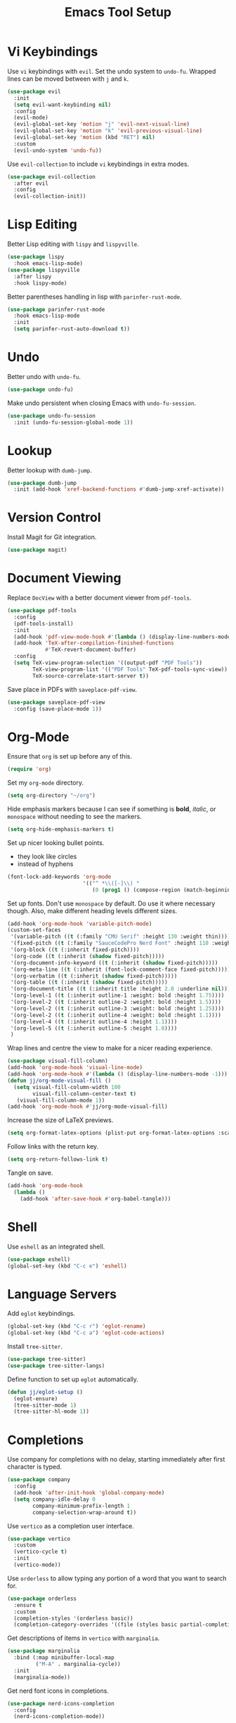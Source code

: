 #+title: Emacs Tool Setup

* Vi Keybindings
Use =vi= keybindings with =evil=. Set the undo system to =undo-fu=. Wrapped lines can be moved between with =j= and =k=.
#+begin_src emacs-lisp :tangle ~/.config/emacs/tools.el :mkdirp yes
  (use-package evil
    :init
    (setq evil-want-keybinding nil)
    :config
    (evil-mode)
    (evil-global-set-key 'motion "j" 'evil-next-visual-line)
    (evil-global-set-key 'motion "k" 'evil-previous-visual-line)
    (evil-global-set-key 'motion (kbd "RET") nil)
    :custom
    (evil-undo-system 'undo-fu))
#+end_src

Use =evil-collection= to include =vi= keybindings in extra modes.
#+begin_src emacs-lisp :tangle ~/.config/emacs/tools.el :mkdirp yes
  (use-package evil-collection
    :after evil
    :config
    (evil-collection-init))
#+end_src

* Lisp Editing
Better Lisp editing with =lispy= and =lispyville=.
#+begin_src emacs-lisp :tangle ~/.config/emacs/tools.el :mkdirp yes
  (use-package lispy
    :hook emacs-lisp-mode)
  (use-package lispyville
    :after lispy
    :hook lispy-mode)
#+end_src

Better parentheses handling in lisp with =parinfer-rust-mode=.
#+begin_src emacs-lisp :tangle ~/.config/emacs/tools.el :mkdirp yes
  (use-package parinfer-rust-mode
    :hook emacs-lisp-mode
    :init
    (setq parinfer-rust-auto-download t))
#+end_src

* Undo
Better undo with =undo-fu=.
#+begin_src emacs-lisp :tangle ~/.config/emacs/tools.el :mkdirp yes
  (use-package undo-fu)
#+end_src

Make undo persistent when closing Emacs with =undo-fu-session=.
#+begin_src emacs-lisp :tangle ~/.config/emacs/tools.el :mkdirp yes
  (use-package undo-fu-session
    :init (undo-fu-session-global-mode 1))
#+end_src

* Lookup
Better lookup with =dumb-jump=.
#+begin_src emacs-lisp :tangle ~/.config/emacs/tools.el :mkdirp yes
  (use-package dumb-jump
    :init (add-hook 'xref-backend-functions #'dumb-jump-xref-activate))
#+end_src

* Version Control
Install Magit for Git integration.
#+begin_src emacs-lisp :tangle ~/.config/emacs/tools.el :mkdirp yes
  (use-package magit)
#+end_src

* Document Viewing
Replace =DocView= with a better document viewer from =pdf-tools=.
#+begin_src emacs-lisp :tangle ~/.config/emacs/tools.el :mkdirp yes
  (use-package pdf-tools
    :config
    (pdf-tools-install)
    :init
    (add-hook 'pdf-view-mode-hook #'(lambda () (display-line-numbers-mode -1)))
    (add-hook 'TeX-after-compilation-finished-functions
              #'TeX-revert-document-buffer)
    :config
    (setq TeX-view-program-selection '((output-pdf "PDF Tools"))
          TeX-view-program-list '(("PDF Tools" TeX-pdf-tools-sync-view))
          TeX-source-correlate-start-server t))
#+end_src

Save place in PDFs with =saveplace-pdf-view=.
#+begin_src emacs-lisp :tangle ~/.config/emacs/tools.el :mkdirp yes
  (use-package saveplace-pdf-view
    :config (save-place-mode 1))
#+end_src

* Org-Mode
Ensure that =org= is set up before any of this.
#+begin_src emacs-lisp :tangle ~/.config/emacs/tools.el :mkdirp yes
  (require 'org)
#+end_src
Set my =org-mode= directory.
#+begin_src emacs-lisp :tangle ~/.config/emacs/tools.el :mkdirp yes
  (setq org-directory "~/org")
#+end_src

Hide emphasis markers because I can see if something is *bold*, /italic/, or =monospace= without needing to see the markers.
#+begin_src emacs-lisp :tangle ~/.config/emacs/tools.el :mkdirp yes
  (setq org-hide-emphasis-markers t)
#+end_src

Set up nicer looking bullet points.
- they look like circles
- instead of hyphens
#+begin_src emacs-lisp :tangle ~/.config/emacs/tools.el :mkdirp yes
  (font-lock-add-keywords 'org-mode
                          '(("^ *\\([-]\\) "
                             (0 (prog1 () (compose-region (match-beginning 1) (match-end 1) "•"))))))
#+end_src

Set up fonts. Don't use =monospace= by default. Do use it where necessary though. Also, make different heading levels different sizes.
#+begin_src emacs-lisp :tangle ~/.config/emacs/tools.el :mkdirp yes
  (add-hook 'org-mode-hook 'variable-pitch-mode)
  (custom-set-faces
   '(variable-pitch ((t (:family "CMU Serif" :height 130 :weight thin))))
   '(fixed-pitch ((t (:family "SauceCodePro Nerd Font" :height 110 :weight regular))))
   '(org-block ((t (:inherit fixed-pitch))))
   '(org-code ((t (:inherit (shadow fixed-pitch)))))
   '(org-document-info-keyword ((t (:inherit (shadow fixed-pitch)))))
   '(org-meta-line ((t (:inherit (font-lock-comment-face fixed-pitch)))))
   '(org-verbatim ((t (:inherit (shadow fixed-pitch)))))
   '(org-table ((t (:inherit (shadow fixed-pitch)))))
   '(org-document-title ((t (:inherit title :height 2.0 :underline nil))))
   '(org-level-1 ((t (:inherit outline-1 :weight: bold :height 1.75))))
   '(org-level-2 ((t (:inherit outline-2 :weight: bold :height 1.5))))
   '(org-level-2 ((t (:inherit outline-3 :weight: bold :height 1.25))))
   '(org-level-2 ((t (:inherit outline-4 :weight: bold :height 1.1))))
   '(org-level-4 ((t (:inherit outline-4 :height 1.1))))
   '(org-level-5 ((t (:inherit outline-5 :height 1.0))))
   )
#+end_src

Wrap lines and centre the view to make for a nicer reading experience.
#+begin_src emacs-lisp :tangle ~/.config/emacs/tools.el :mkdirp yes
  (use-package visual-fill-column)
  (add-hook 'org-mode-hook 'visual-line-mode)
  (add-hook 'org-mode-hook #'(lambda () (display-line-numbers-mode -1)))
  (defun jj/org-mode-visual-fill ()
    (setq visual-fill-column-width 100
          visual-fill-column-center-text t)
     (visual-fill-column-mode 1))
  (add-hook 'org-mode-hook #'jj/org-mode-visual-fill)
#+end_src

Increase the size of LaTeX previews.
#+begin_src emacs-lisp :tangle ~/.config/emacs/tools.el :mkdirp yes
  (setq org-format-latex-options (plist-put org-format-latex-options :scale 2.0))
#+end_src

Follow links with the return key.
#+begin_src emacs-lisp :tangle ~/.config/emacs/tools.el :mkdirp yes
  (setq org-return-follows-link t)
#+end_src

Tangle on save.
#+begin_src emacs-lisp :tangle ~/.config/emacs/tools.el :mkdirp yes
  (add-hook 'org-mode-hook
    (lambda ()
      (add-hook 'after-save-hook #'org-babel-tangle)))
#+end_src

* Shell
Use =eshell= as an integrated shell.
#+begin_src emacs-lisp :tangle ~/.config/emacs/tools.el :mkdirp yes
  (use-package eshell)
  (global-set-key (kbd "C-c e") 'eshell)
#+end_src

* Language Servers
Add =eglot= keybindings.
#+begin_src emacs-lisp :tangle ~/.config/emacs/tools.el :mkdirp yes
  (global-set-key (kbd "C-c r") 'eglot-rename)
  (global-set-key (kbd "C-c a") 'eglot-code-actions)
#+end_src

Install =tree-sitter=.
#+begin_src emacs-lisp :tangle ~/.config/emacs/tools.el :mkdirp yes
  (use-package tree-sitter)
  (use-package tree-sitter-langs)
#+end_src

Define function to set up =eglot= automatically.
#+begin_src emacs-lisp :tangle ~/.config/emacs/tools.el :mkdirp yes
  (defun jj/eglot-setup ()
    (eglot-ensure)
    (tree-sitter-mode 1)
    (tree-sitter-hl-mode 1))
#+end_src

* Completions
Use company for completions with no delay, starting immediately after first character is typed.
#+begin_src emacs-lisp :tangle ~/.config/emacs/tools.el :mkdirp yes
  (use-package company
    :config
    (add-hook 'after-init-hook 'global-company-mode)
    (setq company-idle-delay 0
          company-minimum-prefix-length 1
          company-selection-wrap-around t))
#+end_src

Use =vertico= as a completion user interface.
#+begin_src emacs-lisp :tangle ~/.config/emacs/tools.el :mkdirp yes
  (use-package vertico
    :custom
    (vertico-cycle t)
    :init
    (vertico-mode))
#+end_src

Use =orderless= to allow typing any portion of a word that you want to search for.
#+begin_src emacs-lisp :tangle ~/.config/emacs/tools.el :mkdirp yes
  (use-package orderless
    :ensure t
    :custom
    (completion-styles '(orderless basic))
    (completion-category-overrides '((file (styles basic partial-completion)))))
#+end_src

Get descriptions of items in =vertico= with =marginalia=.
#+begin_src emacs-lisp :tangle ~/.config/emacs/tools.el :mkdirp yes
  (use-package marginalia
    :bind (:map minibuffer-local-map
           ("M-A" . marginalia-cycle))
    :init
    (marginalia-mode))
#+end_src

Get nerd font icons in completions.
#+begin_src emacs-lisp :tangle ~/.config/emacs/tools.el :mkdirp yes
  (use-package nerd-icons-completion
    :config
    (nerd-icons-completion-mode))
#+end_src

Use consult with =vertico= for extra functionality to various functions.
#+begin_src emacs-lisp :tangle ~/.config/emacs/tools.el :mkdirp yes
  (use-package consult
    :bind (
           ("C-c M-x" . consult-mode-command)
           ("C-c h" . consult-history)
           ("C-c k" . consult-kmacro)
           ("C-c m" . consult-man)
           ("C-c i" . consult-info)
           ([remap Info-search] . consult-info)
           ("C-x M-:" . consult-complex-command)
           ("C-x b" . consult-buffer)
           ("C-x 4 b" . consult-buffer-other-window)
           ("C-x 5 b" . consult-buffer-other-frame)
           ("C-x t b" . consult-buffer-other-tab)
           ("C-x r b" . consult-bookmark)
           ("C-x p b" . consult-project-buffer)
           ("M-#" . consult-register-load)
           ("M-'" . consult-register-store)
           ("C-M-#" . consult-register)
           ("M-y" . consult-yank-pop)
           ("M-g e" . consult-compile-error)
           ("M-g f" . consult-flycheck)
           ("M-g g" . consult-goto-line)
           ("M-g M-g" . consult-goto-line)
           ("M-g o" . consult-outline)
           ("M-g m" . consult-mark)
           ("M-g k" . consult-global-mark)
           ("M-g i" . consult-imenu)
           ("M-g I" . consult-imenu-multi)
           ("M-s d" . consult-fd)
           ("M-s c" . consult-locate)
           ("M-s g" . consult-grep)
           ("M-s G" . consult-git-grep)
           ("M-s r" . consult-ripgrep)
           ("M-s l" . consult-line)
           ("M-s L" . consult-line-multi)
           ("M-s k" . consult-keep-lines)
           ("M-s u" . consult-focus-lines)
           ("M-s e" . consult-isearch-history)
           :map isearch-mode-map
           ("M-e" . consult-isearch-history)
           ("M-s e" . consult-isearch-history)
           ("M-s l" . consult-line)
           ("M-s L" . consult-line-multi)
           :map minibuffer-local-map
           ("M-s" . consult-history)
           ("M-r" . consult-history))
    :hook (completion-list-mode . consult-preview-at-point-mode)
    :init
    (setq register-preview-delay 0.5
          register-preview-function #'consult-register-format)
    (advice-add #'register-preview :override #'consult-register-window)
    (setq xref-show-xrefs-function #'consult-xref
          xref-show-definitions-function #'consult-xref)
    :config
    (consult-customize
     consult-theme :preview-key '(:debounce 0.2 any)
     consult-ripgrep consult-git-grep consult-grep
     consult-bookmark consult-recent-file consult-xref
     consult--source-bookmark consult--source-file-register
     consult--source-recent-file consult--source-project-recent-file
     :preview-key '(:debounce 0.4 any))
    (setq consult-narrow-key "<"))
#+end_src

Use Flycheck for syntax checking.
#+begin_src emacs-lisp :tangle ~/.config/emacs/tools.el :mkdirp yes
  (use-package flycheck
    :config
    (add-hook 'after-init-hook #'global-flycheck-mode))
#+end_src

Use Flyspell for spell checking.
#+begin_src emacs-lisp :tangle ~/.config/emacs/tools.el :mkdirp yes
  (dolist (hook '(text-mode-hook))
    (add-hook hook (lambda () (flyspell-mode 1))))
  (use-package flyspell-correct
    :after flyspell
    :bind (:map flyspell-mode-map ("C-;" . flyspell-correct-wrapper)))
#+end_src

* Snippets
Use =yasnippet= for snippets so I don't need to type as much.
#+begin_src emacs-lisp :tangle ~/.config/emacs/tools.el :mkdirp yes
  (use-package yasnippet
    :init
    (yas-global-mode 1)
    :config
    (global-set-key (kbd "C-c s") 'yas-insert-snippet))
#+end_src

Install snippet collection for =yasnippet=.
#+begin_src emacs-lisp :tangle ~/.config/emacs/tools.el :mkdirp yes
  (use-package yasnippet-snippets)
#+end_src

* Formatting
Automatically format with Apheleia and =clang-format=.
#+begin_src emacs-lisp :tangle ~/.config/emacs/tools.el :mkdirp yes
  (use-package apheleia
    :init (apheleia-global-mode +1))
  (use-package clang-format)
#+end_src

* RSS
Use Emacs as an RSS feed with =elfeed=.
#+begin_src emacs-lisp :tangle ~/.config/emacs/tools.el :mkdirp yes
  (use-package elfeed
    :config
    (global-set-key (kbd "C-c f") 'elfeed)
    (global-set-key (kbd "C-c M-f") 'elfeed-update))
#+end_src

Make =elfeed= more powerful with =elfeed-goodies=.
#+begin_src emacs-lisp :tangle ~/.config/emacs/tools.el :mkdirp yes
  (use-package elfeed-goodies
    :after elfeed
    :config
    (elfeed-goodies/setup))
#+end_src

Store my feed in Org-mode [[./feed.org][here]].
#+begin_src emacs-lisp :tangle ~/.config/emacs/tools.el :mkdirp yes
  (use-package elfeed-org
    :config
    (elfeed-org)
    (setq rmh-elfeed-org-files (list "~/.config/emacs/feed.org")))
#+end_src

* Deft
Use the Deft package to manage notes.
#+begin_src emacs-lisp :tangle ~/.config/emacs/tools.el :mkdirp yes
  (use-package deft
    :config
    (global-set-key (kbd "C-c d") 'deft)
    (setq deft-directory "~/notes/"
          deft-default-extension "org"))
#+end_src
